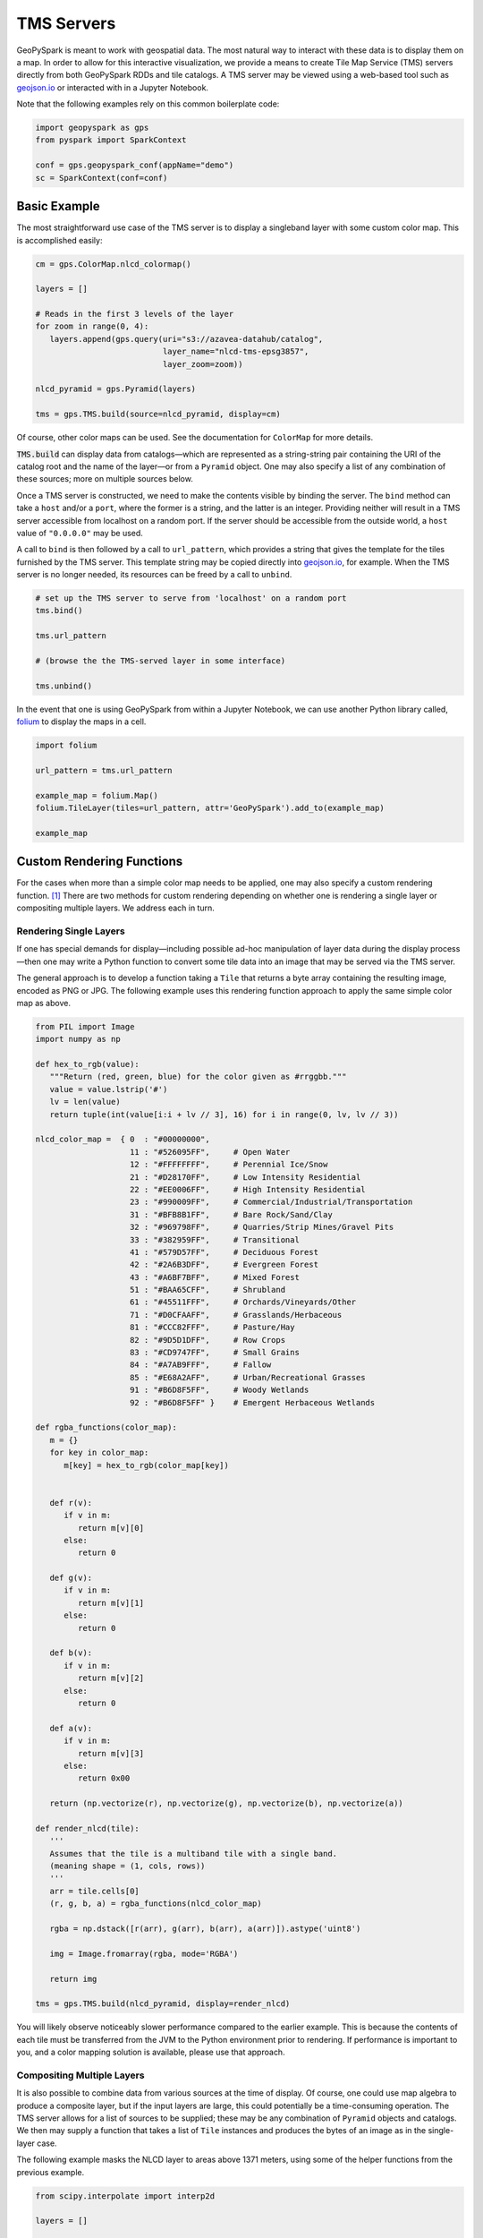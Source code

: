 TMS Servers
===========

GeoPySpark is meant to work with geospatial data. The most natural way to
interact with these data is to display them on a map. In order to allow for
this interactive visualization, we provide a means to create Tile Map Service
(TMS) servers directly from both GeoPySpark RDDs and tile catalogs. A TMS
server may be viewed using a web-based tool such as geojson.io_ or interacted
with in a Jupyter Notebook.

Note that the following examples rely on this common boilerplate code:

.. code-block:: python

   import geopyspark as gps
   from pyspark import SparkContext

   conf = gps.geopyspark_conf(appName="demo")
   sc = SparkContext(conf=conf)

Basic Example
-------------

The most straightforward use case of the TMS server is to display a singleband
layer with some custom color map. This is accomplished easily:

.. code-block:: python

   cm = gps.ColorMap.nlcd_colormap()

   layers = []

   # Reads in the first 3 levels of the layer
   for zoom in range(0, 4):
      layers.append(gps.query(uri="s3://azavea-datahub/catalog",
                              layer_name="nlcd-tms-epsg3857",
                              layer_zoom=zoom))

   nlcd_pyramid = gps.Pyramid(layers)

   tms = gps.TMS.build(source=nlcd_pyramid, display=cm)

Of course, other color maps can be used.  See the documentation for
``ColorMap`` for more details.

:code:`TMS.build` can display data from catalogs—which are represented as a
string-string pair containing the URI of the catalog root and the name of the
layer—or from a ``Pyramid`` object. One may also specify a list of any
combination of these sources; more on multiple sources below.

Once a TMS server is constructed, we need to make the contents visible by
binding the server. The ``bind`` method can take a ``host`` and/or a ``port``,
where the former is a string, and the latter is an integer. Providing neither
will result in a TMS server accessible from localhost on a random port. If the
server should be accessible from the outside world, a ``host`` value of
``"0.0.0.0"`` may be used.

A call to ``bind`` is then followed by a call to ``url_pattern``, which provides a string
that gives the template for the tiles furnished by the TMS server. This
template string may be copied directly into geojson.io_, for example. When
the TMS server is no longer needed, its resources can be freed by a call to
``unbind``.

.. code-block:: python

   # set up the TMS server to serve from 'localhost' on a random port
   tms.bind()

   tms.url_pattern

   # (browse the the TMS-served layer in some interface)

   tms.unbind()

In the event that one is using GeoPySpark from within a Jupyter Notebook,
we can use another Python library called, folium_ to display the maps
in a cell.

.. code-block:: python

   import folium

   url_pattern = tms.url_pattern

   example_map = folium.Map()
   folium.TileLayer(tiles=url_pattern, attr='GeoPySpark').add_to(example_map)

   example_map

Custom Rendering Functions
--------------------------

For the cases when more than a simple color map needs to be applied, one may
also specify a custom rendering function. [#]_ There are two methods for
custom rendering depending on whether one is rendering a single layer or
compositing multiple layers. We address each in turn.

Rendering Single Layers
^^^^^^^^^^^^^^^^^^^^^^^

If one has special demands for display—including possible ad-hoc
manipulation of layer data during the display process—then one may write a
Python function to convert some tile data into an image that may be served via
the TMS server.

The general approach is to develop a function taking a ``Tile`` that returns a
byte array containing the resulting image, encoded as PNG or JPG. The following
example uses this rendering function approach to apply the same simple color
map as above.

.. code-block:: python

   from PIL import Image
   import numpy as np

   def hex_to_rgb(value):
      """Return (red, green, blue) for the color given as #rrggbb."""
      value = value.lstrip('#')
      lv = len(value)
      return tuple(int(value[i:i + lv // 3], 16) for i in range(0, lv, lv // 3))

   nlcd_color_map =  { 0  : "#00000000",
                       11 : "#526095FF",     # Open Water
                       12 : "#FFFFFFFF",     # Perennial Ice/Snow
                       21 : "#D28170FF",     # Low Intensity Residential
                       22 : "#EE0006FF",     # High Intensity Residential
                       23 : "#990009FF",     # Commercial/Industrial/Transportation
                       31 : "#BFB8B1FF",     # Bare Rock/Sand/Clay
                       32 : "#969798FF",     # Quarries/Strip Mines/Gravel Pits
                       33 : "#382959FF",     # Transitional
                       41 : "#579D57FF",     # Deciduous Forest
                       42 : "#2A6B3DFF",     # Evergreen Forest
                       43 : "#A6BF7BFF",     # Mixed Forest
                       51 : "#BAA65CFF",     # Shrubland
                       61 : "#45511FFF",     # Orchards/Vineyards/Other
                       71 : "#D0CFAAFF",     # Grasslands/Herbaceous
                       81 : "#CCC82FFF",     # Pasture/Hay
                       82 : "#9D5D1DFF",     # Row Crops
                       83 : "#CD9747FF",     # Small Grains
                       84 : "#A7AB9FFF",     # Fallow
                       85 : "#E68A2AFF",     # Urban/Recreational Grasses
                       91 : "#B6D8F5FF",     # Woody Wetlands
                       92 : "#B6D8F5FF" }    # Emergent Herbaceous Wetlands

   def rgba_functions(color_map):
      m = {}
      for key in color_map:
         m[key] = hex_to_rgb(color_map[key])


      def r(v):
         if v in m:
            return m[v][0]
         else:
            return 0

      def g(v):
         if v in m:
            return m[v][1]
         else:
            return 0

      def b(v):
         if v in m:
            return m[v][2]
         else:
            return 0

      def a(v):
         if v in m:
            return m[v][3]
         else:
            return 0x00

      return (np.vectorize(r), np.vectorize(g), np.vectorize(b), np.vectorize(a))

   def render_nlcd(tile):
      '''
      Assumes that the tile is a multiband tile with a single band.
      (meaning shape = (1, cols, rows))
      '''
      arr = tile.cells[0]
      (r, g, b, a) = rgba_functions(nlcd_color_map)

      rgba = np.dstack([r(arr), g(arr), b(arr), a(arr)]).astype('uint8')

      img = Image.fromarray(rgba, mode='RGBA')

      return img

   tms = gps.TMS.build(nlcd_pyramid, display=render_nlcd)

You will likely observe noticeably slower performance compared to the earlier
example. This is because the contents of each tile must be transferred from
the JVM to the Python environment prior to rendering. If performance is
important to you, and a color mapping solution is available, please use that
approach.


Compositing Multiple Layers
^^^^^^^^^^^^^^^^^^^^^^^^^^^

It is also possible to combine data from various sources at the time of
display. Of course, one could use map algebra to produce a composite layer,
but if the input layers are large, this could potentially be a time-consuming
operation. The TMS server allows for a list of sources to be supplied; these
may be any combination of ``Pyramid`` objects and catalogs. We then may supply
a function that takes a list of ``Tile`` instances and produces the bytes of an
image as in the single-layer case.

The following example masks the NLCD layer to areas above 1371 meters, using
some of the helper functions from the previous example.

.. code-block:: python

   from scipy.interpolate import interp2d

   layers = []

   for zoom in range(0, 4):
      layers.append(gps.query(uri="s3://azavea-datahub/catalog",
                              layer_name="us-ned-tms-epsg3857",
                              layer_zoom=zoom))

   ned_pyramid = gps.Pyramid(layers)

   def comp(tiles):
      elev256 = tiles[0].cells[0]
      grid256 = range(256)
      f = interp2d(grid256, grid256, elev256)
      grid512 = np.arange(0, 256, 0.5)
      elev = f(grid512, grid512)

      land_use = tiles[1].cells[0]

      arr = land_use
      arr[elev < 1371] = 0

      (r, g, b, a) = rgba_functions(nlcd_color_map)

      rgba = np.dstack([r(arr), g(arr), b(arr), a(arr)]).astype('uint8')

      img = Image.fromarray(rgba, mode='RGBA')

      return img

   tms = gps.TMS.build([ned_pyramid, nlcd_pyramid], display=comp)

This example shows the major pitfall likely to be encountered in this
approach: tiles of different size must be somehow combined. NLCD tiles are
512x512, while the National Elevation Data (NED) tiles are 256x256. In this
example, the NED data is (bilinearly) resampled using scipy's ``interp2d``
function to the proper size.

Debugging Considerations
^^^^^^^^^^^^^^^^^^^^^^^^

Be aware that if there are problems in the rendering or compositing functions,
the TMS server will tend to produce empty images, which can result in a silent
failure of a layer to display, or odd exceptions in programs expecting
meaningful images. It is advisable to thoroughly test these rendering functions
ahead of deployment, as errors encountered in their
use will be largely invisible.

.. _geojson.io: http://geojson.io
.. _folium: https://github.com/python-visualization/folium
.. [#] If one is only applying a colormap to a singleband tile layer, a custom
       rendering function should not be used as it will be noticeably slower
       to display.
